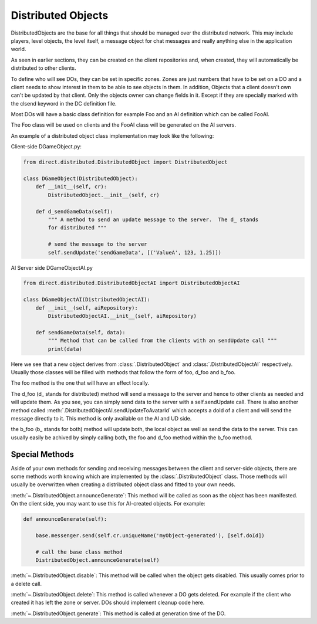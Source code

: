.. _distributed-object:

Distributed Objects
===================

DistributedObjects are the base for all things that should be managed over the
distributed network. This may include players, level objects, the level itself,
a message object for chat messages and really anything else in the application
world.

As seen in earlier sections, they can be created on the client repositories and,
when created, they will automatically be distributed to other clients.

To define who will see DOs, they can be set in specific zones. Zones are just
numbers that have to be set on a DO and a client needs to show interest in them
to be able to see objects in them.
In addition, Objects that a client doesn't own can't be updated by that client.
Only the objects owner can change fields in it. Except if they are specially
marked with the clsend keyword in the DC definition file.

Most DOs will have a basic class definition for example Foo and an AI definition
which can be called FooAI.

The Foo class will be used on clients and the FooAI class will be generated on
the AI servers.

An example of a distributed object class implementation may look like the
following:

Client-side DGameObject.py:

.. code-block:: python

   from direct.distributed.DistributedObject import DistributedObject

   class DGameObject(DistributedObject):
       def __init__(self, cr):
           DistributedObject.__init__(self, cr)

       def d_sendGameData(self):
           """ A method to send an update message to the server.  The d_ stands
           for distributed """

           # send the message to the server
           self.sendUpdate('sendGameData', [('ValueA', 123, 1.25)])

AI Server side DGameObjectAI.py

.. code-block:: python

   from direct.distributed.DistributedObjectAI import DistributedObjectAI

   class DGameObjectAI(DistributedObjectAI):
       def __init__(self, aiRepository):
           DistributedObjectAI.__init__(self, aiRepository)

       def sendGameData(self, data):
           """ Method that can be called from the clients with an sendUpdate call """
           print(data)

Here we see that a new object derives from :class:`.DistributedObject` and
:class:`.DistributedObjectAI` respectively. Usually those classes will be filled
with methods that follow the form of foo, d_foo and b_foo.

The foo method is the one that will have an effect locally.

The d_foo (d\_ stands for distributed) method will send a message to the server
and hence to other clients as needed and will update them. As you see, you can
simply send data to the server with a self.sendUpdate call.
There is also another method called
:meth:`.DistributedObjectAI.sendUpdateToAvatarId` which accepts a doId of
a client and will send the message directly to it. This method is only available
on the AI and UD side.

the b_foo (b\_ stands for both) method will update both, the local object as
well as send the data to the server. This can usually easily be achived by
simply calling both, the foo and d_foo method within the b_foo method.

Special Methods
---------------

Aside of your own methods for sending and receiving messages between the
client and server-side objects, there are some methods worth knowing which are
implemented by the :class:`.DistributedObject` class. Those methods will usually
be overwritten when creating a distributed object class and fitted to your own
needs.

:meth:`~.DistributedObject.announceGenerate`: This method will be called as soon as the object has
been manifested. On the client side, you may want to use this for AI-created
objects. For example:

.. code-block:: python

   def announceGenerate(self):

       base.messenger.send(self.cr.uniqueName('myObject-generated'), [self.doId])

       # call the base class method
       DistributedObject.announceGenerate(self)

:meth:`~.DistributedObject.disable`: This method will be called when the object gets disabled. This
usually comes prior to a delete call.

:meth:`~.DistributedObject.delete`: This method is called whenever a DO gets deleted. For example
if the client who created it has left the zone or server. DOs should implement
cleanup code here.

:meth:`~.DistributedObject.generate`: This method is called at generation time of the DO.
